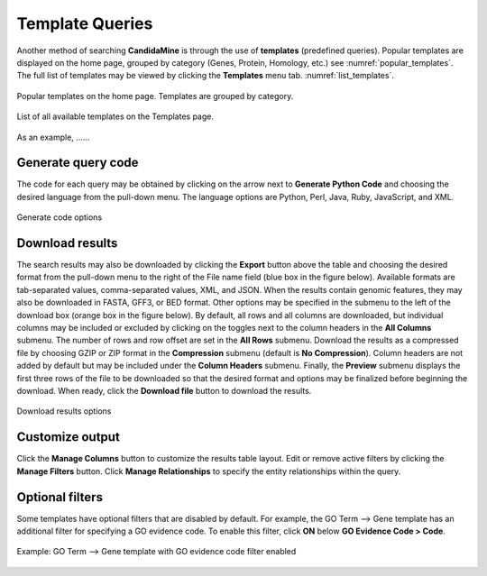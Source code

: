 ============
Template Queries
============

Another method of searching **CandidaMine** is through the use of **templates** (predefined queries). Popular templates are displayed on the home page, grouped by category (Genes, Protein, Homology, etc.) see :numref:`popular_templates`. The full list of templates may be viewed by clicking the **Templates** menu tab. :numref:`list_templates`.

.. _popular_templates:
.. figure:: images/popular_templates.png
  :width: 696
  :alt: Popular templates on the home page
  :figclass: align-center

  Popular templates on the home page. Templates are grouped by category.

  ..
  
.. _list_templates:
.. figure:: images/templates.png
  :width: 696
  :alt: Full list of templates
  :figclass: align-center

  List of all available templates on the Templates page.

  ..

As an example,  ......


Generate query code
-------------------

The code for each query may be obtained by clicking on the arrow next to **Generate Python Code** and choosing the desired language from the pull-down menu. The language options are Python, Perl, Java, Ruby, JavaScript, and XML.

.. figure:: images/generate_code_menu_options.png
  :width: 400
  :alt: Generate code pull-down menu
  :figclass: align-center

  Generate code options

  ..


Download results
----------------

The search results may also be downloaded by clicking the **Export** button above the table and choosing the desired format from the pull-down menu to the right of the File name field (blue box in the figure below). Available formats are tab-separated values, comma-separated values, XML, and JSON. When the results contain genomic features, they may also be downloaded in FASTA, GFF3, or BED format. Other options may be specified in the submenu to the left of the download box (orange box in the figure below). By default, all rows and all columns are downloaded, but individual columns may be included or excluded by clicking on the toggles next to the column headers in the **All Columns** submenu. The number of rows and row offset are set in the **All Rows** submenu. Download the results as a compressed file by choosing GZIP or ZIP format in the **Compression** submenu (default is **No Compression**). Column headers are not added by default but may be included under the **Column Headers** submenu. Finally, the **Preview** submenu displays the first three rows of the file to be downloaded so that the desired format and options may be finalized before beginning the download. When ready, click the **Download file** button to download the results.

.. figure:: images/download_results_options.png
  :width: 696
  :alt: Options for results file download
  :figclass: align-center

  Download results options

  ..

Customize output
----------------

Click the **Manage Columns** button to customize the results table layout. Edit or remove active filters by clicking the **Manage Filters** button. Click **Manage Relationships** to specify the entity relationships within the query.


Optional filters
----------------

Some templates have optional filters that are disabled by default. For example, the GO Term --> Gene template has an additional filter for specifying a GO evidence code. To enable this filter, click **ON** below **GO Evidence Code > Code**.

.. figure:: images/template_go_term_gene_ec_enabled.png
  :width: 696
  :alt: GO Term --> Gene template with GO evidence code filter enabled
  :figclass: align-center

  Example: GO Term --> Gene template with GO evidence code filter enabled

  ..
